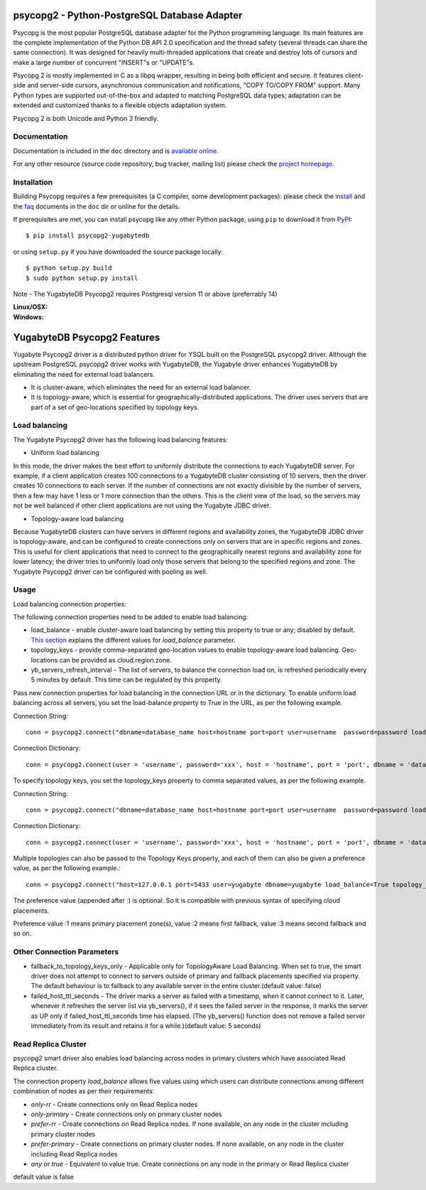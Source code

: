 psycopg2 - Python-PostgreSQL Database Adapter
=============================================

Psycopg is the most popular PostgreSQL database adapter for the Python
programming language.  Its main features are the complete implementation of
the Python DB API 2.0 specification and the thread safety (several threads can
share the same connection).  It was designed for heavily multi-threaded
applications that create and destroy lots of cursors and make a large number
of concurrent "INSERT"s or "UPDATE"s.

Psycopg 2 is mostly implemented in C as a libpq wrapper, resulting in being
both efficient and secure.  It features client-side and server-side cursors,
asynchronous communication and notifications, "COPY TO/COPY FROM" support.
Many Python types are supported out-of-the-box and adapted to matching
PostgreSQL data types; adaptation can be extended and customized thanks to a
flexible objects adaptation system.

Psycopg 2 is both Unicode and Python 3 friendly.


Documentation
-------------

Documentation is included in the ``doc`` directory and is `available online`__.

.. __: https://www.psycopg.org/docs/

For any other resource (source code repository, bug tracker, mailing list)
please check the `project homepage`__.

.. __: https://psycopg.org/


Installation
------------

Building Psycopg requires a few prerequisites (a C compiler, some development
packages): please check the install_ and the faq_ documents in the ``doc`` dir
or online for the details.

If prerequisites are met, you can install psycopg like any other Python
package, using ``pip`` to download it from PyPI_::

    $ pip install psycopg2-yugabytedb

or using ``setup.py`` if you have downloaded the source package locally::

    $ python setup.py build
    $ sudo python setup.py install

Note - The YugabyteDB Psycopg2 requires Postgresql version 11 or above (preferrably 14)

.. _PyPI: https://pypi.org/project/psycopg2-yugabytedb/
.. _install: https://www.psycopg.org/docs/install.html#install-from-source
.. _faq: https://www.psycopg.org/docs/faq.html#faq-compile

:Linux/OSX: |gh-actions|
:Windows: |appveyor|

.. |gh-actions| image:: https://github.com/psycopg/psycopg2/actions/workflows/tests.yml/badge.svg
    :target: https://github.com/psycopg/psycopg2/actions/workflows/tests.yml
    :alt: Linux and OSX build status

.. |appveyor| image:: https://ci.appveyor.com/api/projects/status/github/psycopg/psycopg2?branch=master&svg=true
    :target: https://ci.appveyor.com/project/psycopg/psycopg2/branch/master
    :alt: Windows build status

YugabyteDB Psycopg2 Features
============================

Yugabyte Psycopg2 driver is a distributed python driver for YSQL built on the PostgreSQL psycopg2 driver. Although the upstream PostgreSQL psycopg2 driver works with YugabyteDB, the Yugabyte driver enhances YugabyteDB by eliminating the need for external load balancers.

* It is cluster-aware, which eliminates the need for an external load balancer.
* It is topology-aware, which is essential for geographically-distributed applications. The driver uses servers that are part of a set of geo-locations specified by topology keys.

Load balancing
--------------

The Yugabyte Psycopg2 driver has the following load balancing features:

* Uniform load balancing

In this mode, the driver makes the best effort to uniformly distribute the connections to each YugabyteDB server. For example, if a client application creates 100 connections to a YugabyteDB cluster consisting of 10 servers, then the driver creates 10 connections to each server. If the number of connections are not exactly divisible by the number of servers, then a few may have 1 less or 1 more connection than the others. This is the client view of the load, so the servers may not be well balanced if other client applications are not using the Yugabyte JDBC driver.

* Topology-aware load balancing

Because YugabyteDB clusters can have servers in different regions and availability zones, the YugabyteDB JDBC driver is topology-aware, and can be configured to create connections only on servers that are in specific regions and zones. This is useful for client applications that need to connect to the geographically nearest regions and availability zone for lower latency; the driver tries to uniformly load only those servers that belong to the specified regions and zone.
The Yugabyte Psycopg2 driver can be configured with pooling as well.

Usage
-----

Load balancing connection properties:

The following connection properties need to be added to enable load balancing:

* load_balance - enable cluster-aware load balancing by setting this property to true or any; disabled by default. `This section`_ explains the different values for `load_balance` parameter.
* topology_keys - provide comma-separated geo-location values to enable topology-aware load balancing. Geo-locations can be provided as cloud.region.zone.
* yb_servers_refresh_interval - The list of servers, to balance the connection load on, is refreshed periodically every 5 minutes by default. This time can be regulated by this property.

.. _`This section`: #read-replica-cluster

Pass new connection properties for load balancing in the connection URL or in the dictionary. To enable uniform load balancing across all servers, you set the load-balance property to True in the URL, as per the following example.

Connection String::

    conn = psycopg2.connect("dbname=database_name host=hostname port=port user=username  password=password load_balance=true")

Connection Dictionary::

    conn = psycopg2.connect(user = 'username', password='xxx', host = 'hostname', port = 'port', dbname = 'database_name', load_balance='True')

To specify topology keys, you set the topology_keys property to comma separated values, as per the following example.

Connection String::

    conn = psycopg2.connect("dbname=database_name host=hostname port=port user=username  password=password load_balance=any topology_keys=cloud1.region1.zone1,cloud2.region2.zone2")

Connection Dictionary::

    conn = psycopg2.connect(user = 'username', password='xxx', host = 'hostname', port = 'port', dbname = 'database_name', load_balance='any', topology_keys='cloud1.region1.zone1,cloud2.region2.zone2')

Multiple topologies can also be passed to the Topology Keys property, and each of them can also be given a preference value, as per the following example.::

    conn = psycopg2.connect("host=127.0.0.1 port=5433 user=yugabyte dbname=yugabyte load_balance=True topology_keys=cloud1.region1.zone1:1,cloud2.region2.zone2:2")

The preference value (appended after :) is optional. So it is compatible with previous syntax of specifying cloud placements.

Preference value :1 means primary placement zone(s), value :2 means first fallback, value :3 means second fallback and so on.

Other Connection Parameters
---------------------------

* fallback_to_topology_keys_only - Applicable only for TopologyAware Load Balancing. When set to true, the smart driver does not attempt to connect to servers outside of primary and fallback placements specified via property. The default behaviour is to fallback to any available server in the entire cluster.(default value: false)

* failed_host_ttl_seconds - The driver marks a server as failed with a timestamp, when it cannot connect to it. Later, whenever it refreshes the server list via yb_servers(), if it sees the failed server in the response, it marks the server as UP only if failed_host_ttl_seconds time has elapsed. (The yb_servers() function does not remove a failed server immediately from its result and retains it for a while.)(default value: 5 seconds)

Read Replica Cluster
--------------------

psycopg2 smart driver also enables load balancing across nodes in primary clusters which have associated Read Replica cluster.

The connection property `load_balance` allows five values using which users can distribute connections among different combination of nodes as per their requirements:

- `only-rr` - Create connections only on Read Replica nodes
- `only-primary` - Create connections only on primary cluster nodes
- `prefer-rr` - Create connections on Read Replica nodes. If none available, on any node in the cluster including primary cluster nodes
- `prefer-primary` - Create connections on primary cluster nodes. If none available, on any node in the cluster including Read Replica nodes
- `any` or `true` - Equivalent to value true. Create connections on any node in the primary or Read Replica cluster

default value is false
